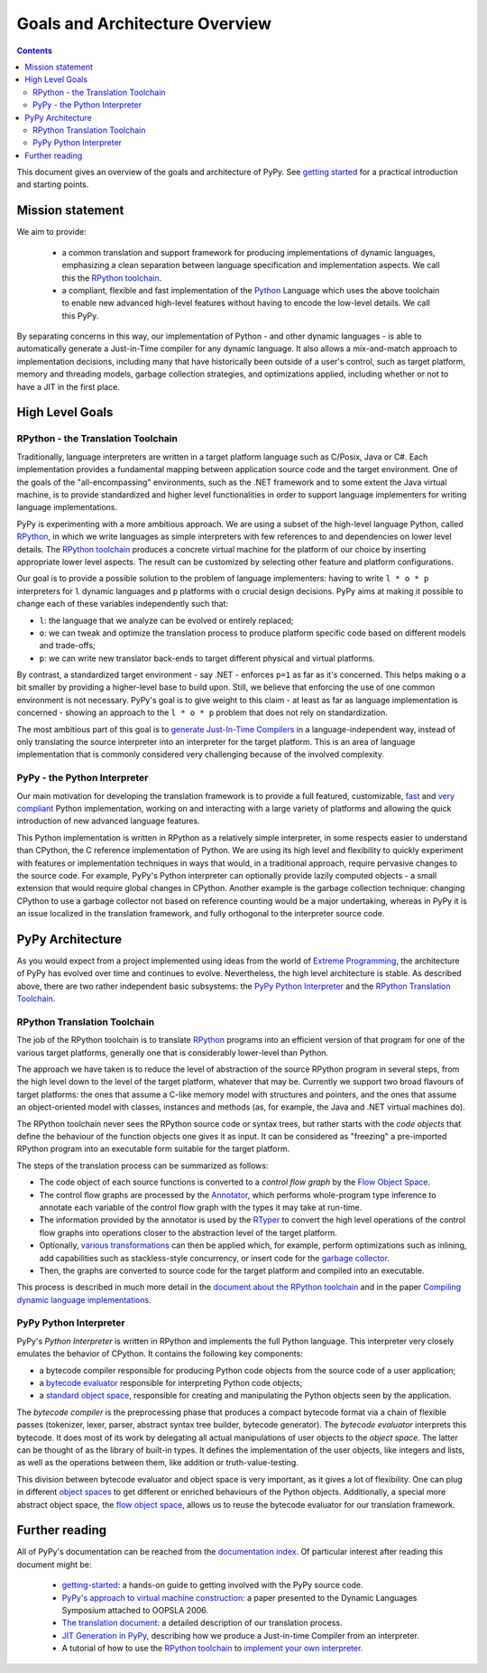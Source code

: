 ===============================
Goals and Architecture Overview
===============================

.. contents::


This document gives an overview of the goals and architecture of PyPy.
See `getting started`_ for a practical introduction and starting points.

Mission statement
=================

We aim to provide:

 * a common translation and support framework for producing
   implementations of dynamic languages, emphasizing a clean
   separation between language specification and implementation
   aspects.  We call this the `RPython toolchain`_.

 * a compliant, flexible and fast implementation of the Python_ Language
   which uses the above toolchain to enable new advanced high-level features
   without having to encode the low-level details.  We call this PyPy.

By separating concerns in this way, our implementation
of Python - and other dynamic languages - is able to automatically
generate a Just-in-Time compiler for any dynamic language.  It also
allows a mix-and-match approach to implementation decisions, including
many that have historically been outside of a user's control, such as
target platform, memory and
threading models, garbage collection strategies, and optimizations applied,
including whether or not to have a JIT in the first place.

High Level Goals
================

RPython - the Translation Toolchain
-----------------------------------

Traditionally, language interpreters are written in a target platform language
such as C/Posix, Java or C#.  Each implementation provides
a fundamental mapping between application source code and the target
environment.  One of
the goals of the "all-encompassing" environments, such as the .NET framework
and to some extent the Java virtual machine, is to provide standardized
and higher level functionalities in order to support language implementers
for writing language implementations.

PyPy is experimenting with a more ambitious approach.  We are using a
subset of the high-level language Python, called RPython_, in which we
write languages as simple interpreters with few references to and
dependencies on lower level details.  The `RPython toolchain`_
produces a concrete virtual machine for the platform of our choice by
inserting appropriate lower level aspects.  The result can be customized
by selecting other feature and platform configurations.

Our goal is to provide a possible solution to the problem of language
implementers: having to write ``l * o * p`` interpreters for ``l``
dynamic languages and ``p`` platforms with ``o`` crucial design
decisions.  PyPy aims at making it possible to change each of these
variables independently such that:

* ``l``: the language that we analyze can be evolved or entirely replaced;

* ``o``: we can tweak and optimize the translation process to produce
  platform specific code based on different models and trade-offs;

* ``p``: we can write new translator back-ends to target different
  physical and virtual platforms.

By contrast, a standardized target environment - say .NET -
enforces ``p=1`` as far as it's concerned.  This helps making ``o`` a
bit smaller by providing a higher-level base to build upon.  Still,
we believe that enforcing the use of one common environment
is not necessary.  PyPy's goal is to give weight to this claim - at least
as far as language implementation is concerned - showing an approach
to the ``l * o * p`` problem that does not rely on standardization.

The most ambitious part of this goal is to `generate Just-In-Time
Compilers`_ in a language-independent way, instead of only translating
the source interpreter into an interpreter for the target platform.
This is an area of language implementation that is commonly considered
very challenging because of the involved complexity.


PyPy - the Python Interpreter
-----------------------------

Our main motivation for developing the translation framework is to
provide a full featured, customizable, fast_ and `very compliant`_ Python
implementation, working on and interacting with a large variety of
platforms and allowing the quick introduction of new advanced language
features.

This Python implementation is written in RPython as a relatively simple
interpreter, in some respects easier to understand than CPython, the C
reference implementation of Python.  We are using its high level and
flexibility to quickly experiment with features or implementation
techniques in ways that would, in a traditional approach, require
pervasive changes to the source code.  For example, PyPy's Python
interpreter can optionally provide lazily computed objects - a small
extension that would require global changes in CPython.  Another example
is the garbage collection technique: changing CPython to use a garbage
collector not based on reference counting would be a major undertaking,
whereas in PyPy it is an issue localized in the translation framework,
and fully orthogonal to the interpreter source code.


PyPy Architecture
=================

As you would expect from a project implemented using ideas from the world
of `Extreme Programming`_, the architecture of PyPy has evolved over time
and continues to evolve.  Nevertheless, the high level architecture is
stable. As described above, there are two rather independent basic
subsystems: the `PyPy Python Interpreter`_ and the `RPython Translation Toolchain`_.

.. _`translation framework`:

RPython Translation Toolchain
-----------------------------

The job of the RPython toolchain is to translate RPython_ programs
into an efficient version of that program for one of the various target
platforms, generally one that is considerably lower-level than Python.

The approach we have taken is to reduce the level of abstraction of the
source RPython program in several steps, from the high level down to the
level of the target platform, whatever that may be.  Currently we
support two broad flavours of target platforms: the ones that assume a
C-like memory model with structures and pointers, and the ones that
assume an object-oriented model with classes, instances and methods (as,
for example, the Java and .NET virtual machines do).

The RPython toolchain never sees the RPython source code or syntax
trees, but rather starts with the *code objects* that define the
behaviour of the function objects one gives it as input.  It can be
considered as "freezing" a pre-imported RPython program into an
executable form suitable for the target platform.

The steps of the translation process can be summarized as follows:

* The code object of each source functions is converted to a `control
  flow graph` by the `Flow Object Space`_.

* The control flow graphs are processed by the Annotator_, which
  performs whole-program type inference to annotate each variable of
  the control flow graph with the types it may take at run-time.

* The information provided by the annotator is used by the RTyper_ to
  convert the high level operations of the control flow graphs into
  operations closer to the abstraction level of the target platform.

* Optionally, `various transformations`_ can then be applied which, for
  example, perform optimizations such as inlining, add capabilities
  such as stackless-style concurrency, or insert code for the
  `garbage collector`_.

* Then, the graphs are converted to source code for the target platform
  and compiled into an executable.

This process is described in much more detail in the `document about
the RPython toolchain`_ and in the paper `Compiling dynamic language
implementations`_.

.. _`control flow graph`: translation.html#the-flow-model
.. _`Flow Object Space`: objspace.html#the-flow-object-space
.. _Annotator: translation.html#the-annotation-pass
.. _RTyper: rtyper.html#overview
.. _`various transformations`: translation.html#the-optional-transformations
.. _`document about the RPython toolchain`: translation.html
.. _`garbage collector`: garbage_collection.html
.. _`RPython toolchain`: translation.html

.. _python-interpreter:

PyPy Python Interpreter
-----------------------

PyPy's *Python Interpreter* is written in RPython and implements the
full Python language.  This interpreter very closely emulates the
behavior of CPython.  It contains the following key components:

- a bytecode compiler responsible for producing Python code objects
  from the source code of a user application;

- a `bytecode evaluator`_ responsible for interpreting
  Python code objects;

- a `standard object space`_, responsible for creating and manipulating
  the Python objects seen by the application.

The *bytecode compiler* is the preprocessing phase that produces a
compact bytecode format via a chain of flexible passes (tokenizer,
lexer, parser, abstract syntax tree builder, bytecode generator).  The
*bytecode evaluator* interprets this bytecode.  It does most of its work
by delegating all actual manipulations of user objects to the *object
space*.  The latter can be thought of as the library of built-in types.
It defines the implementation of the user objects, like integers and
lists, as well as the operations between them, like addition or
truth-value-testing.

This division between bytecode evaluator and object space is very
important, as it gives a lot of flexibility.  One can plug in
different `object spaces`_ to get different or enriched behaviours
of the Python objects.  Additionally, a special more abstract object
space, the `flow object space`_, allows us to reuse the bytecode
evaluator for our translation framework.

.. _`bytecode evaluator`: interpreter.html
.. _`standard object space`: objspace.html#the-standard-object-space
.. _`object spaces`: objspace.html
.. _`flow object space`: objspace.html#the-flow-object-space

.. _`the translation framework`:


Further reading
===============

All of PyPy's documentation can be reached from the `documentation
index`_.  Of particular interest after reading this document might be:

 * `getting-started`_: a hands-on guide to getting involved with the
   PyPy source code.

 * `PyPy's approach to virtual machine construction`_: a paper
   presented to the Dynamic Languages Symposium attached to OOPSLA
   2006.

 * `The translation document`_: a detailed description of our
   translation process.

 * `JIT Generation in PyPy`_, describing how we produce a Just-in-time
   Compiler from an interpreter.

 * A tutorial of how to use the `RPython toolchain`_ to `implement your own
   interpreter`_.

.. _`documentation index`: index.html#project-documentation
.. _`getting-started`: getting-started-dev.html
.. _`PyPy's approach to virtual machine construction`: https://bitbucket.org/pypy/extradoc/raw/tip/talk/dls2006/pypy-vm-construction.pdf
.. _`the translation document`: translation.html
.. _`RPython toolchain`: translation.html
.. _`Compiling dynamic language implementations`: https://bitbucket.org/pypy/extradoc/raw/tip/eu-report/D05.1_Publish_on_translating_a_very-high-level_description.pdf
.. _`Technical reports`: index-report.html

.. _`getting started`: getting-started.html
.. _`Extreme Programming`: http://www.extremeprogramming.org/

.. _fast: faq.html#how-fast-is-pypy
.. _`very compliant`: cpython_differences.html

.. _`RPython`: coding-guide.html#rpython

.. _Python: http://docs.python.org/reference/
.. _Psyco: http://psyco.sourceforge.net
.. _`generate Just-In-Time Compilers`: jit/index.html
.. _`JIT Generation in PyPy`: jit/index.html
.. _`implement your own interpreter`: http://morepypy.blogspot.com/2011/04/tutorial-writing-interpreter-with-pypy.html
